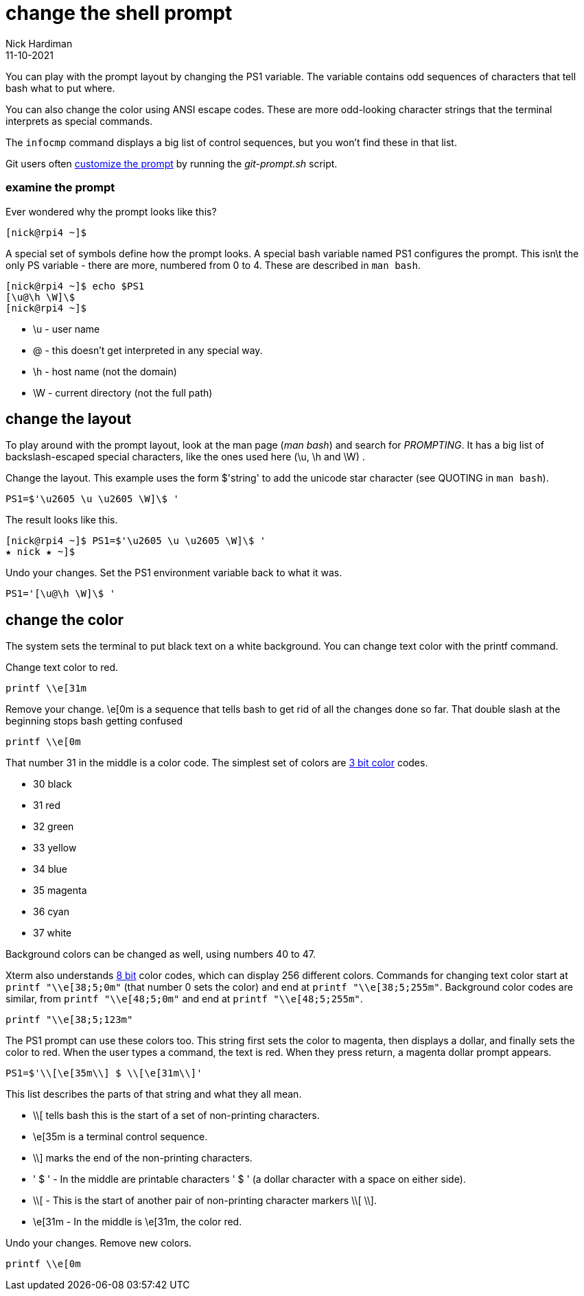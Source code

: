 = change the shell prompt
Nick Hardiman 
:source-highlighter: highlight.js
:revdate: 11-10-2021

You can play with the prompt layout by changing the PS1 variable. 
The variable contains odd sequences of characters that tell bash what to put where. 

You can also change the color using ANSI escape codes. 
These are more odd-looking character strings that the terminal interprets as special commands. 


The `infocmp` command displays a big list of control sequences, but you won't find these in that list. 

Git users often https://git-scm.com/book/en/v2/Appendix-A%3A-Git-in-Other-Environments-Git-in-Bash[customize the prompt] by running the _git-prompt.sh_ script.

=== examine the prompt 

Ever wondered why the prompt looks like this? 

[source,shell]
---- 
[nick@rpi4 ~]$ 
----

A special set of symbols define how the prompt looks. 
A special bash variable named PS1 configures the prompt. 
This isn\t the only PS variable - there are more, numbered from 0 to 4. 
These are described in `man bash`.

[source,shell]
---- 
[nick@rpi4 ~]$ echo $PS1
[\u@\h \W]\$
[nick@rpi4 ~]$ 
----

* \u - user name
* @ - this doesn't get interpreted in any special way. 
* \h - host name (not the domain)
* \W - current directory (not the full path)

== change the layout 

To play around with the prompt layout, look at the man page (_man bash_) and search for _PROMPTING_. 
It has a big list of backslash-escaped special characters, like the ones used here (\u, \h and \W) .

Change the layout. This example uses the form $'string' to add the unicode star character (see QUOTING in `man bash`).

[source,shell]
----
PS1=$'\u2605 \u \u2605 \W]\$ '
----

The result looks like this. 

[source,shell]
----
[nick@rpi4 ~]$ PS1=$'\u2605 \u \u2605 \W]\$ '
★ nick ★ ~]$ 
----

Undo your changes. 
Set the PS1 environment variable back to what it was.

[source,shell]
----
PS1='[\u@\h \W]\$ '
----


== change the color

The system sets the terminal to put black text on a white background. 
You can change text color with the printf command. 

Change text color to red.

[source,shell]
----
printf \\e[31m
----

Remove your change. 
\e[0m is a sequence that tells bash to get rid of all the changes done so far.
That double slash at the beginning stops bash getting confused  

[source,shell]
----
printf \\e[0m
----

That number 31 in the middle is a color code. 
The simplest set of colors are https://en.wikipedia.org/wiki/ANSI_escape_code#3-bit_and_4-bit[3 bit color] codes. 

* 30 black
* 31 red
* 32 green
* 33 yellow
* 34 blue
* 35 magenta
* 36 cyan 
* 37 white

Background colors can be changed as well, using numbers 40 to 47.

Xterm also understands https://en.wikipedia.org/wiki/ANSI_escape_code#8-bit[8 bit] color codes, which can display 256 different colors. 
Commands for changing text color start at `printf "\\e[38;5;0m"` (that number 0 sets the color) and end at `printf "\\e[38;5;255m"`.
Background color codes are similar, from `printf "\\e[48;5;0m"` and end at `printf "\\e[48;5;255m"`.

[source,shell]
----
printf "\\e[38;5;123m"
----

The PS1 prompt can use these colors too. 
This string first sets the color to magenta, then displays a dollar, and finally sets the color to red.
When the user types a command, the text is red. 
When they press return, a magenta dollar prompt appears. 

[source,shell]
----
PS1=$'\\[\e[35m\\] $ \\[\e[31m\\]'
----

This list describes the parts of that string and what they all mean.  

* \\[ tells bash this is the start of a set of non-printing characters.
* \e[35m is a terminal control sequence. 
* \\] marks the end of the non-printing characters.
* ' $ ' - In the middle are printable characters ' $ ' (a dollar character with a space on either side).
* \\[ - This is the start of another pair of non-printing character markers \\[ \\].
* \e[31m - In the middle is \e[31m, the color red. 

Undo your changes. 
Remove new colors.

[source,shell]
----
printf \\e[0m
----


